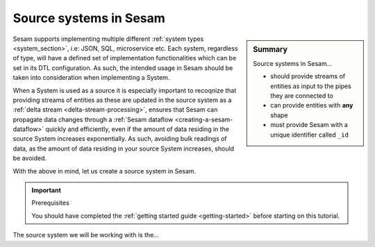 .. _tutorial-collect-source-systems:

Source systems in Sesam
=======================

.. sidebar:: Summary

  Source systems in Sesam...

  - should provide streams of entities as input to the pipes they are connected to
  - can provide entities with **any** shape
  - must provide Sesam with a unique identifier called ``_id``

Sesam supports implementing multiple different :ref:`system types <system_section>`, i.e: JSON, SQL, microservice etc. Each system, regardless of type, will have a defined set of implementation functionalities which can be set in its DTL configuration. As such, the intended usage in Sesam should be taken into consideration when implementing a System.

When a System is used as a source it is especially important to recoqnize that providing streams of entities as these are updated in the source system as a :ref:`delta stream <delta-stream-processing>`, ensures that Sesam can propagate data changes through a :ref:`Sesam dataflow <creating-a-sesam-dataflow>` quickly and efficiently, even if the amount of data residing in the source System increases exponentially. As such, avoiding bulk readings of data, as the amount of data residing in your source System increases, should be avoided.

With the above in mind, let us create a source system in Sesam.

.. important:: Prerequisites

  You should have completed the :ref:`getting started guide <getting-started>` before starting on this tutorial.

The source system we will be working with is the...


